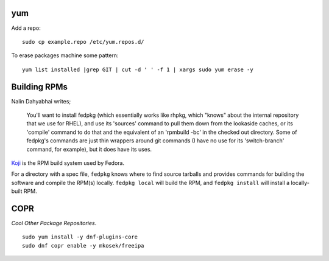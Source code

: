 yum
---

Add a repo::

  sudo cp example.repo /etc/yum.repos.d/

To erase packages machine some pattern::

  yum list installed |grep GIT | cut -d ' ' -f 1 | xargs sudo yum erase -y


Building RPMs
-------------

Nalin Dahyabhai writes;

  You'll want to install fedpkg (which essentially works like rhpkg,
  which "knows" about the internal repository that we use for RHEL),
  and use its 'sources' command to pull them down from the lookaside
  caches, or its 'compile' command to do that and the equivalent of
  an 'rpmbuild -bc' in the checked out directory.  Some of fedpkg's
  commands are just thin wrappers around git commands (I have no use
  for its 'switch-branch' command, for example), but it does have
  its uses.


Koji_ is the RPM build system used by Fedora.

.. _Koji: https://fedoraproject.org/wiki/Koji


For a directory with a spec file, ``fedpkg`` knows where to find
source tarballs and provides commands for building the software and
compile the RPM(s) locally.  ``fedpkg local`` will build the RPM,
and ``fedpkg install`` will install a locally-built RPM.


COPR
----

*Cool Other Package Repositories*.

::

  sudo yum install -y dnf-plugins-core
  sudo dnf copr enable -y mkosek/freeipa
